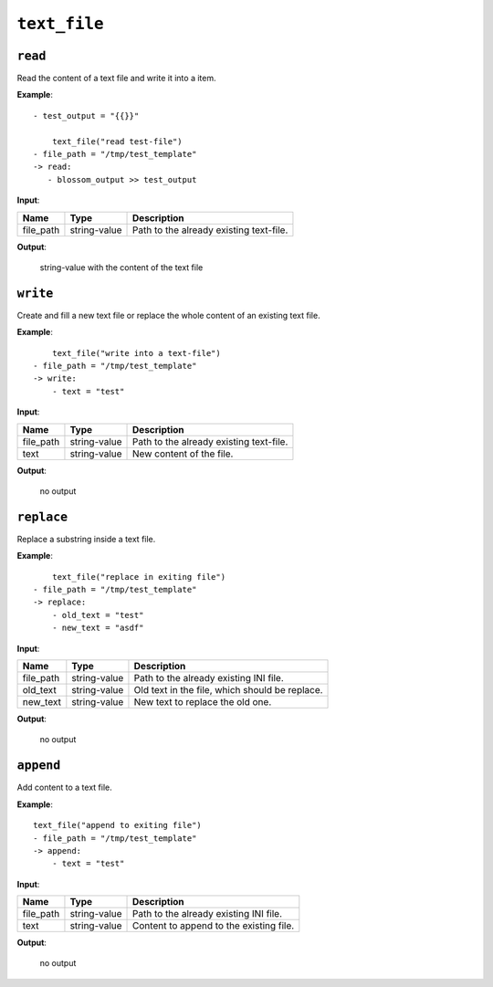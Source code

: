 ``text_file``
-------------

``read``
~~~~~~~~

Read the content of a text file and write it into a item.

**Example**:

::

    - test_output = "{{}}"

	text_file("read test-file")
    - file_path = "/tmp/test_template"
    -> read:
       - blossom_output >> test_output


**Input**:

.. tabularcolumns:: |m{0.15\textwidth}|m{0.15\textwidth}|m{0.63\textwidth}|

.. list-table::
    :header-rows: 1

    * - **Name**
      - **Type**
      - **Description**

    * - file_path
      - string-value
      - Path to the already existing text-file.

**Output**:

    string-value with the content of the text file


``write``
~~~~~~~~~

Create and fill a new text file or replace the whole content of an existing text file.

**Example**:

::

	text_file("write into a text-file")
    - file_path = "/tmp/test_template"
    -> write:
        - text = "test"



**Input**:

.. tabularcolumns:: |m{0.15\textwidth}|m{0.15\textwidth}|m{0.63\textwidth}|

.. list-table::
    :header-rows: 1

    * - **Name**
      - **Type**
      - **Description**

    * - file_path
      - string-value
      - Path to the already existing text-file.

    * - text
      - string-value
      - New content of the file.

**Output**:

    no output


``replace``
~~~~~~~~~~~

Replace a substring inside a text file.

**Example**:

::

	text_file("replace in exiting file")
    - file_path = "/tmp/test_template"
    -> replace:
        - old_text = "test"
        - new_text = "asdf"



**Input**:

.. tabularcolumns:: |m{0.15\textwidth}|m{0.15\textwidth}|m{0.63\textwidth}|

.. list-table::
    :header-rows: 1

    * - **Name**
      - **Type**
      - **Description**

    * - file_path
      - string-value
      - Path to the already existing INI file.

    * - old_text
      - string-value
      - Old text in the file, which should be replace.

    * - new_text
      - string-value
      - New text to replace the old one.

**Output**:

    no output


``append``
~~~~~~~~~~

Add content to a text file.

**Example**:

::

    text_file("append to exiting file")
    - file_path = "/tmp/test_template"
    -> append:
        - text = "test"


**Input**:

.. tabularcolumns:: |m{0.15\textwidth}|m{0.15\textwidth}|m{0.63\textwidth}|

.. list-table::
    :header-rows: 1

    * - **Name**
      - **Type**
      - **Description**

    * - file_path
      - string-value
      - Path to the already existing INI file.

    * - text
      - string-value
      - Content to append to the existing file.

**Output**:

    no output



.. raw:: latex

    \newpage
    